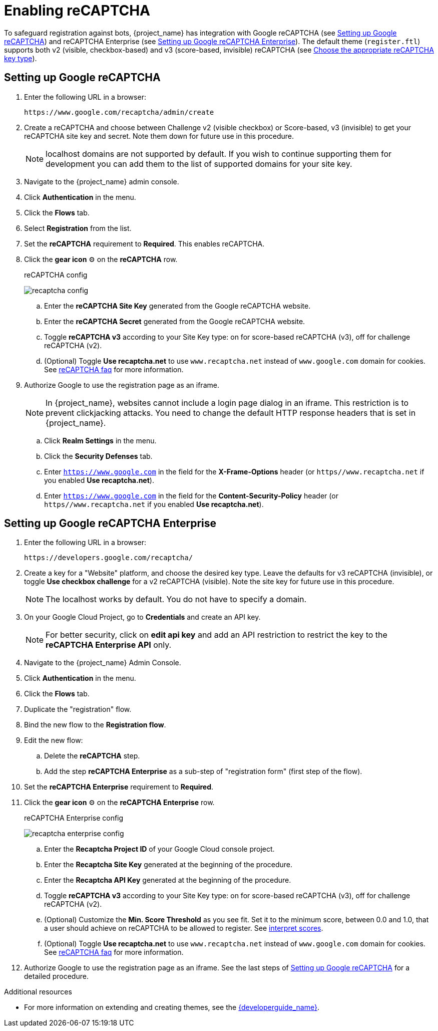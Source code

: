 // Module included in the following assemblies:
//
// server_admin/topics/users.adoc

[id="proc-enabling-recaptcha_{context}"]
= Enabling reCAPTCHA

[role="_abstract"]
To safeguard registration against bots, {project_name} has integration with Google reCAPTCHA (see <<procedure_recaptcha>>) and reCAPTCHA Enterprise (see <<procedure_recaptcha_enterprise>>).
The default theme (`register.ftl`) supports both v2 (visible, checkbox-based) and v3 (score-based, invisible) reCAPTCHA (see https://cloud.google.com/recaptcha/docs/choose-key-type[Choose the appropriate reCAPTCHA key type]).

[[procedure_recaptcha]]
== Setting up Google reCAPTCHA

. Enter the following URL in a browser:
+
[source,bash,subs=+attributes]
----
https://www.google.com/recaptcha/admin/create
----

. Create a reCAPTCHA and choose between Challenge v2 (visible checkbox) or Score-based, v3 (invisible) to get your reCAPTCHA site key and secret. Note them down for future use in this procedure.
+
NOTE: localhost domains are not supported by default. If you wish to continue supporting them for development you can add them to the list of supported domains for your site key.
+
. Navigate to the {project_name} admin console.
. Click *Authentication* in the menu.
. Click the *Flows* tab.
. Select *Registration* from the list.
. Set the *reCAPTCHA* requirement to *Required*. This enables
reCAPTCHA.
. Click the *gear icon* ⚙️ on the *reCAPTCHA* row.

+
.reCAPTCHA config
image:images/recaptcha-config.png[]

.. Enter the *reCAPTCHA Site Key* generated from the Google reCAPTCHA website.
.. Enter the *reCAPTCHA Secret* generated from the Google reCAPTCHA website.
.. Toggle **reCAPTCHA v3** according to your Site Key type: on for score-based reCAPTCHA (v3), off for challenge reCAPTCHA (v2).
.. (Optional) Toggle *Use recaptcha.net* to use `www.recaptcha.net` instead of `www.google.com` domain for cookies. See https://developers.google.com/recaptcha/docs/faq[reCAPTCHA faq] for more information.
. Authorize Google to use the registration page as an iframe.
+
NOTE: In {project_name}, websites cannot include a login page dialog in an iframe. This restriction is to prevent clickjacking attacks. You need to change the default HTTP response headers that is set in {project_name}.
+
.. Click *Realm Settings* in the menu.
.. Click the *Security Defenses* tab.
.. Enter `https://www.google.com` in the field for the *X-Frame-Options* header (or `https//www.recaptcha.net` if you enabled *Use recaptcha.net*).
.. Enter `https://www.google.com` in the field for the *Content-Security-Policy* header (or `https//www.recaptcha.net` if you enabled *Use recaptcha.net*).


[[procedure_recaptcha_enterprise]]
== Setting up Google reCAPTCHA Enterprise
. Enter the following URL in a browser:
+
[source,bash,subs=+attributes]
----
https://developers.google.com/recaptcha/
----

. Create a key for a "Website" platform, and choose the desired key type. Leave the defaults for v3 reCAPTCHA (invisible), or toggle *Use checkbox challenge* for a v2 reCAPTCHA (visible). Note the site key for future use in this procedure.
+
NOTE: The localhost works by default. You do not have to specify a domain.
+
. On your Google Cloud Project, go to *Credentials* and create an API key.
+
NOTE: For better security, click on *edit api key* and add an API restriction to restrict the key to the *reCAPTCHA Enterprise API* only.
+
. Navigate to the {project_name} Admin Console.
. Click *Authentication* in the menu.
. Click the *Flows* tab.
. Duplicate the "registration" flow.
. Bind the new flow to the *Registration flow*.
. Edit the new flow:
.. Delete the *reCAPTCHA* step.
.. Add the step *reCAPTCHA Enterprise* as a sub-step of "registration form" (first step of the flow).
. Set the *reCAPTCHA Enterprise* requirement to *Required*.
. Click the *gear icon* ⚙️ on the *reCAPTCHA Enterprise* row.

+
.reCAPTCHA Enterprise config
image:images/recaptcha-enterprise-config.png[]

.. Enter the *Recaptcha Project ID* of your Google Cloud console project.
.. Enter the *Recaptcha Site Key* generated at the beginning of the procedure.
.. Enter the *Recaptcha API Key* generated at the beginning of the procedure.
.. Toggle **reCAPTCHA v3** according to your Site Key type: on for score-based reCAPTCHA (v3), off for challenge reCAPTCHA (v2).
.. (Optional) Customize the *Min. Score Threshold* as you see fit. Set it to the minimum score, between 0.0 and 1.0, that a user should achieve on reCAPTCHA to be allowed to register. See https://cloud.google.com/recaptcha/docs/interpret-assessment-website#interpret_scores[interpret scores].
.. (Optional) Toggle *Use recaptcha.net* to use `www.recaptcha.net` instead of `www.google.com` domain for cookies. See https://developers.google.com/recaptcha/docs/faq[reCAPTCHA faq] for more information.
. Authorize Google to use the registration page as an iframe. See the last steps of <<procedure_recaptcha>> for a detailed procedure.

[role="_additional-resources"]
.Additional resources
* For more information on extending and creating themes, see the link:{developerguide_link}[{developerguide_name}].
